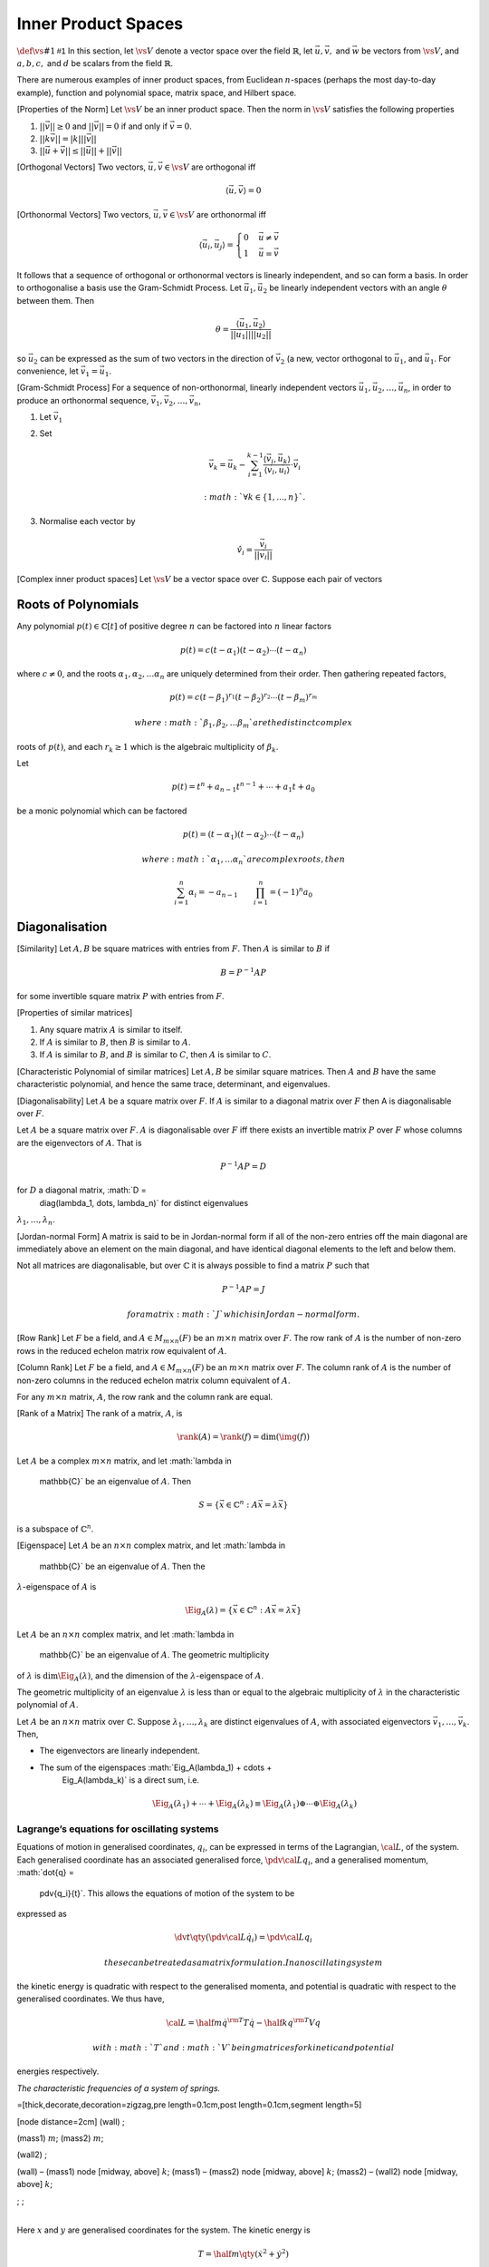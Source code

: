 Inner Product Spaces
--------------------
:math:`\def\vs#1{\mathsf{#1}}`      
In this section, let :math:`\vs{V}` denote a vector space over the field :math:`\mathbb{R}`, let :math:`\vec{u}, \vec{v},` and :math:`\vec{w}` be vectors from :math:`\vs{V}`, and :math:`a, b, c,` and :math:`d` be scalars from the field :math:`\mathbb{R}`.

.. prf:definition:: Real inner product

		    Suppose to each pair of vectors :math:`\vec{u},\vec{v} \in \vs{V}` there is assigned a real number, denoted :math:`\langle \vec{u}, \vec{v}    \rangle`, which is called the real inner product on :math:`\vs{V}` if it satisfies the axioms

		    .. prf:axiom:: Linearity

				   .. math::

				      \langle a \vec{u}_1 + b \vec{u}_2 , \vec{v} \rangle = a \langle \vec{u}_1, v \rangle + b \langle \vec{u}_2, \vec{v} \rangle

		    .. prf:axiom:: Symmetry

				   .. math::

				      \langle \vec{u}, \vec{v} \rangle = \langle \vec{v}, \vec{u} \rangle

		    .. prf:axiom:: Positive-definiteness

				   .. math::

				      \langle \vec{u}, \vec{u} \rangle \geq 0 \text{ and } \langle \vec{u}, \vec{u} \rangle = 0 \text{ iff } \vec{u} = 0.

.. prf:definition:: Real Inner Product Space

		    A vector space, :math:`\vs{V}` on which a real inner product is defined is called a real inner product space.

.. prf:definition:: Vector norm
		    
		    The third axiom of the inner product requires that it always be positive.
		    This allows the definition of the norm,

		    .. math:: ||\vec{u}|| = \sqrt{ \langle \vec{u}, \vec{u} \rangle }

		    which is a measure of the length of the vector.

There are numerous examples of inner product spaces, from Euclidean :math:`n`-spaces (perhaps the most day-to-day example), function and polynomial space, matrix space, and Hilbert space.

.. prf:definition:: Cauchy-Schwarz Inequality

		    For any vectors :math:`\vec{u}` and :math:`\vec{v}` in an inner product space :math:`\vs{V}`,

		    .. math::

		       \langle \vec{u}, \vec{v} \rangle^2 \leq \langle \vec{u}, \vec{u}
		       \rangle \langle \vec{v}, \vec{v} \rangle \quad \text{or} \quad |
		       \langle \vec{u}, \vec{v} \rangle \leq ||\vec{u}|| ||\vec{v}||

[Properties of the Norm] Let :math:`\vs{V}` be an inner product space.
Then the norm in :math:`\vs{V}` satisfies the following properties

#. :math:`||\vec{v}|| \geq 0` and :math:`||\vec{v}||=0` if and only if
   :math:`\vec{v}=0`.

#. :math:`||k \vec{v}|| = |k| ||\vec{v}||`

#. :math:`||\vec{u} + \vec{v}|| \leq ||\vec{u}|| + ||\vec{v}||`

[Orthogonal Vectors] Two vectors, :math:`\vec{u}, \vec{v} \in \vs{V}`
are orthogonal iff

.. math:: \langle \vec{u}, \vec{v} \rangle = 0

[Orthonormal Vectors] Two vectors, :math:`\vec{u}, \vec{v} \in \vs{V}`
are orthonormal iff

.. math::

   \langle \vec{u}_i, \vec{u}_j \rangle =
     \begin{cases}
       0 & \vec{u} \neq \vec{v} \\
       1 & \vec{u} = \vec{v}
     \end{cases}

It follows that a sequence of orthogonal or orthonormal vectors is
linearly independent, and so can form a basis. In order to orthogonalise
a basis use the Gram-Schmidt Process. Let :math:`\vec{u}_1,
\vec{u}_2` be linearly independent vectors with an angle :math:`\theta`
between them. Then

.. math::

   \theta = \frac{\langle \vec{u}_1, \vec{u}_2 \rangle}{||\vec{u}_1||
     || \vec{u}_2||}

so :math:`\vec{u}_2` can be expressed as the sum of two vectors in the
direction of :math:`\vec{v}_2` (a new, vector orthogonal to
:math:`\vec{u}_1`, and :math:`\vec{u}_1`. For convenience, let
:math:`\vec{v}_1 = \vec{u}_1`.

[Gram-Schmidt Process] For a sequence of non-orthonormal, linearly
independent vectors :math:`\vec{u}_1, \vec{u}_2, \dots, \vec{u}_n`, in
order to produce an orthonormal sequence,
:math:`\vec{v}_1, \vec{v}_2, \dots, \vec{v}_n`,

#. Let :math:`\vec{v}_1`

#. Set

   .. math:: \vec{v}_k = \vec{u}_k - \sum_{i=1}^{k-1} \frac{\langle \vec{v}_i, \vec{u}_k \rangle}{\langle \vec{v}_i, \vec{u}_i \rangle} \cdot \vec{v}_i

    :math:`\forall k \in \{ 1, ..., n \}`.

#. Normalise each vector by

   .. math:: \hat{v}_i = \frac{\vec{v}_i}{||\vec{v}_i||}

[Complex inner product spaces] Let :math:`\vs{V}` be a vector space over
:math:`\mathbb{C}`. Suppose each pair of vectors


Roots of Polynomials
~~~~~~~~~~~~~~~~~~~~

Any polynomial :math:`p(t) \in \mathbb{C}[t]` of positive degree
:math:`n` can be factored into :math:`n` linear factors

.. math:: p(t) = c(t-\alpha_1)(t-\alpha_2)\cdots (t-\alpha_n)

where :math:`c
\neq 0`, and the roots :math:`\alpha_1, \alpha_2, \dots \alpha_n` are
uniquely determined from their order. Then gathering repeated factors,

.. math::

   p(t) = c(t-\beta_1)^{r_1} (t-\beta_2)^{r_2} \cdots
   (t-\beta_m)^{r_m}

 where :math:`\beta_1, \beta_2, \dots \beta_m` are the distinct complex
roots of :math:`p(t)`, and each :math:`r_k \ge 1` which is the algebraic
multiplicity of :math:`\beta_k`.

Let

.. math:: p(t) = t^n + a_{n-1}t^{n-1} + \cdots + a_1 t + a_0

be a monic polynomial which can be factored

.. math::

   p(t) =
     (t-\alpha_1)(t-\alpha_2)\cdots (t-\alpha_n)

 where :math:`\alpha_1,
  \dots \alpha_n` are complex roots, then

.. math::

   \sum_{i=1}^n \alpha_i = - a_{n-1} \qquad \prod_{i=1}^n = (-1)^n
     a_0

Diagonalisation
~~~~~~~~~~~~~~~

[Similarity] Let :math:`A,B` be square matrices with entries from
:math:`F`. Then :math:`A` is similar to :math:`B` if

.. math:: B = P^{-1} A P

for some invertible square matrix :math:`P` with entries from :math:`F`.

[Properties of similar matrices]

#. Any square matrix :math:`A` is similar to itself.

#. If :math:`A` is similar to :math:`B`, then :math:`B` is similar to
   :math:`A`.

#. If :math:`A` is similar to :math:`B`, and :math:`B` is similar to
   :math:`C`, then :math:`A` is similar to :math:`C`.

[Characteristic Polynomial of similar matrices] Let :math:`A, B` be
similar square matrices. Then :math:`A` and :math:`B` have the same
characteristic polynomial, and hence the same trace, determinant, and
eigenvalues.

[Diagonalisability] Let :math:`A` be a square matrix over :math:`F`. If
:math:`A` is similar to a diagonal matrix over :math:`F` then A is
diagonalisable over :math:`F`.

Let :math:`A` be a square matrix over :math:`F`. :math:`A` is
diagonalisable over :math:`F` iff there exists an invertible matrix
:math:`P` over :math:`F` whose columns are the eigenvectors of
:math:`A`. That is

.. math:: P^{-1} A P = D

for :math:`D` a diagonal matrix, :math:`D =
  \diag(\lambda_1, \dots, \lambda_n)` for distinct eigenvalues
:math:`\lambda_1, \dots, \lambda_n`.

[Jordan-normal Form] A matrix is said to be in Jordan-normal form if all
of the non-zero entries off the main diagonal are immediately above an
element on the main diagonal, and have identical diagonal elements to
the left and below them.

Not all matrices are diagonalisable, but over :math:`\mathbb{C}` it is
always possible to find a matrix :math:`P` such that

.. math:: P^{-1} A P = J

 for a matrix :math:`J` which is in Jordan-normal form.


[Row Rank] Let :math:`F` be a field, and :math:`A \in M_{m \times n}(F)`
be an :math:`m \times n` matrix over :math:`F`. The row rank of
:math:`A` is the number of non-zero rows in the reduced echelon matrix
row equivalent of :math:`A`.

[Column Rank] Let :math:`F` be a field, and
:math:`A \in M_{m \times n}(F)` be an :math:`m \times n` matrix over
:math:`F`. The column rank of :math:`A` is the number of non-zero
columns in the reduced echelon matrix column equivalent of :math:`A`.

For any :math:`m \times n` matrix, :math:`A`, the row rank and the
column rank are equal.

[Rank of a Matrix] The rank of a matrix, :math:`A`, is

.. math::

   \rank(A) = \rank(f) =
     \dim(\img(f))

Let :math:`A` be a complex :math:`m \times n` matrix, and let
:math:`\lambda \in
  \mathbb{C}` be an eigenvalue of :math:`A`. Then

.. math::

   S = \{ \vec{x} \in \mathbb{C}^n : A \vec{x} = \lambda \vec{x}
     \}

is a subspace of :math:`\mathbb{C}^n`.

[Eigenspace] Let :math:`A` be an :math:`n \times n` complex matrix, and
let :math:`\lambda \in
  \mathbb{C}` be an eigenvalue of :math:`A`. Then the
:math:`\lambda`-eigenspace of :math:`A` is

.. math::

   \Eig_A(\lambda) = \{ \vec{x} \in \mathbb{C}^n : A
     \vec{x} = \lambda \vec{x} \}

Let :math:`A` be an :math:`n \times n` complex matrix, and let
:math:`\lambda \in
  \mathbb{C}` be an eigenvalue of :math:`A`. The geometric multiplicity
of :math:`\lambda` is :math:`\dim \Eig_A(\lambda)`, and the dimension of
the :math:`\lambda`-eigenspace of :math:`A`.

The geometric multiplicity of an eigenvalue :math:`\lambda` is less than
or equal to the algebraic multiplicity of :math:`\lambda` in the
characteristic polynomial of :math:`A`.

Let :math:`A` be an :math:`n \times n` matrix over :math:`\mathbb{C}`.
Suppose :math:`\lambda_1, \dots, \lambda_k` are distinct eigenvalues of
:math:`A`, with associated eigenvectors
:math:`\vec{v}_1, \dots, \vec{v}_k`. Then,

-  The eigenvectors are linearly independent.

-  The sum of the eigenspaces :math:`\Eig_A(\lambda_1) + \cdots +
       \Eig_A(\lambda_k)` is a direct sum, i.e. 

   .. math::

      \Eig_A(\lambda_1) + \cdots + \Eig_A(\lambda_k) \equiv
          \Eig_A(\lambda_1) \oplus \cdots \oplus \Eig_A(\lambda_k)

Lagrange’s equations for oscillating systems
============================================

Equations of motion in generalised coordinates, :math:`q_i`, can be
expressed in terms of the Lagrangian, :math:`{\cal L}`, of the system.
Each generalised coordinate has an associated generalised force,
:math:`\pdv{{\cal L}}{q_i}`, and a generalised momentum,
:math:`\dot{q} =
  \pdv{q_i}{t}`. This allows the equations of motion of the system to be
expressed as

.. math:: \dv{t} \qty( \pdv{{\cal L}}{\dot{q}_i} ) = \pdv{{\cal L}}{q_i}

 these can be treated as a matrix formulation. In an oscillating system
the kinetic energy is quadratic with respect to the generalised momenta,
and potential is quadratic with respect to the generalised coordinates.
We thus have,

.. math::

   {\cal L} = \half m \dot{q}^{\rm T} T \dot{q} - \half k q^{\rm T}
     V q

 with :math:`T` and :math:`V` being matrices for kinetic and potential
energies respectively.

| *The characteristic frequencies of a system of springs.*

=[thick,decorate,decoration=zigzag,pre length=0.1cm,post
length=0.1cm,segment length=5]

[node distance=2cm] (wall) ;

(mass1) :math:`m`; (mass2) :math:`m`;

(wall2) ;

(wall) – (mass1) node [midway, above] :math:`k`; (mass1) – (mass2) node
[midway, above] :math:`k`; (mass2) – (wall2) node [midway, above]
:math:`k`;

; ;

| 
| Here :math:`x` and :math:`y` are generalised coordinates for the
  system. The kinetic energy is

  .. math:: T = \half m \qty( \dot{x}^2 + \dot{y}^2 )

  and the potential is

  .. math::

     V = \half k x^2 + \half k y^2 + \half k (x-y)^2 = \half k
         \qty(2 x^2 + 2y^2 - 2xy )

   In matrix form this is

  .. math::

     \begin{aligned}
           T &= \half m
           \begin{pmatrix}
             \dot{x} & \dot{y}
           \end{pmatrix}
           \begin{pmatrix}
             1 & 0 \\ 0 & 1
           \end{pmatrix}
           \begin{pmatrix}
             \dot{x} \\ \dot{y}
           \end{pmatrix} \\
           V &= \half k
           \begin{pmatrix}
             x & y
           \end{pmatrix}
           \begin{pmatrix}
             2 & -1 \\ -1 & 2
           \end{pmatrix}
           \begin{pmatrix}
             x \\ y
           \end{pmatrix} \\
         \end{aligned}

   This can be solved by diagonalising the matrix

  .. math::

     \begin{aligned}
       \begin{pmatrix}
         2 & -1 \\ -1 & 2
       \end{pmatrix}\end{aligned}

   In order to do this we find the eigenvectors of :math:`V`; the
  characteristic equation is

  .. math::

     \begin{aligned}
       \qty|
       \begin{matrix}
         2 - \mu & -1 \\ -1 & 2 - \mu
       \end{matrix} | &= 0 \\
       (2 - \mu)(2-\mu)-1 &=0 \\
     \mu^2 - 4 \mu + 3 &=0 \\
     (\mu - 1)(\mu - 3) &= 0 \\
     \mu &= 1 \quad \text{ or } \quad 3\end{aligned}

   We have,

  .. math::

     \begin{aligned}
       \begin{pmatrix} x \\ y \end{pmatrix} =C \begin{pmatrix} x^{\prime}
         \\ y^{\prime}\end{pmatrix}\end{aligned}

   a change of variables gives

  .. math::

     \begin{aligned}
       D = \begin{pmatrix} 1 & 0 \\ 0 & 3 \end{pmatrix}\end{aligned}

   for :math:`C^{-1}M C = D`, where

  .. math:: V = \half k^{\prime} \qty( x^{\prime 2} + 3 y^{\prime 2} )

   :math:`\dot{x}` and :math:`\dot{y}` transform in the same way as
  :math:`x` and :math:`y`, so we have :math:`T=I`, so

  .. math:: C^{-1} T C = C^{-1} I C = C^{-1} C = I

   is unchanged, and so

  .. math::

     T
     = \half m^{\prime} \qty( \dot{x}^{\prime 2} + \dot{y}^{\prime 2} )

   and

  .. math:: {\cal L} = T - V = \half m^{\prime} \qty( \dot{x}^{\prime 2} + y^{\prime 2} ) - \half k^{\prime} \qty( x^{\prime 2} + 3 y^{\prime 2})

| The two Lagrange equations are uncoupled (there are no :math:`xy`
  cross terms), so they can be solved seperately,

  .. math::

     \begin{aligned}
       \dv{t} \qty( \pdv{{\cal L}}{\dot{x}^{\prime}} ) - \pdv{{\cal L}}{x^{\prime}} &= 0 \\
     \dv{t} \qty( \half m \cdot 2 \dot{x}^{\prime} ) - \qty( - \half k \cdot 2 x^{\prime} ) &= 0 \\
     m \ddot{x}^{\prime} + k x^{\prime} &= 0 \\
     x^{\prime} &= A \sin(\omega_x t + \alpha) \\
     \omega_x &= \sqrt{\frac{k}{m}}\end{aligned}

  .. math::

     \begin{aligned}
       \dv{t} \qty( \pdv{{\cal L}}{\dot{y}^{\prime}} ) - \pdv{{\cal L}}{y^{\prime}} &= 0 \\
     \dv{t} \qty( \half m \cdot 2 \dot{y}^{\prime} ) - \qty( - \half k \cdot 6 y^{\prime} ) &= 0 \\
     m \ddot{y}^{\prime} + k \cdot 3y{\prime} &= 0 \\
     x^{\prime} &= B \sin(\omega_y t + \beta) \\
     \omega_y &= \sqrt{\frac{3k}{m}}\end{aligned}

   These normal modes then correspond to,
| (:math:`\mu=1`),

  .. math::

     \begin{aligned}
       \begin{pmatrix}    2 & -1 \\ -1 & 2  \end{pmatrix}
       \begin{pmatrix} x \\ y \end{pmatrix}
       &= \mu
       \begin{pmatrix} x \\ y \end{pmatrix} 
       =
       \begin{pmatrix} x \\ y \end{pmatrix} \\
       2x - y &= x \\
       y &= x\end{aligned}

   (:math:`\mu=3`),

  .. math::

     \begin{aligned}
       \begin{pmatrix}2 & -1 \\ -1 & 2 \end{pmatrix}
       \begin{pmatrix}  x \\ y         \end{pmatrix}
       &= 3
       \begin{pmatrix} x \\ y \end{pmatrix} \\
       2x - y &= 3x \\
       y &= -x\end{aligned}
